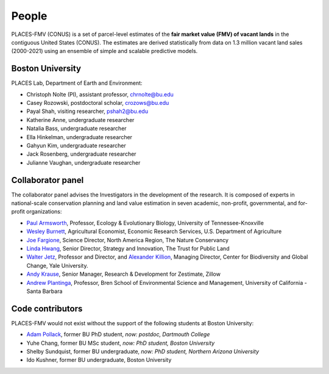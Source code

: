 People
======

PLACES-FMV (CONUS) is a set of parcel-level estimates of the **fair market value (FMV) of vacant lands** in the contiguous United States (CONUS). The estimates are derived statistically from data on 1.3 million vacant land sales (2000-2021) using an ensemble of simple and scalable predictive models.


*****************
Boston University
*****************

PLACES Lab, Department of Earth and Environment:

* Christoph Nolte (PI), assistant professor, `chrnolte@bu.edu <mailto:chrnolte@bu.edu>`_
* Casey Rozowski, postdoctoral scholar, `crozows@bu.edu <mailto:crozows@bu.edu>`_
* Payal Shah, visiting researcher, `pshah2@bu.edu <mailto:pshah2@bu.edu>`_
* Katherine Anne, undergraduate researcher
* Natalia Bass, undergraduate researcher
* Ella Hinkelman, undergraduate researcher
* Gahyun Kim, undergraduate researcher
* Jack Rosenberg, undergraduate researcher
* Julianne Vaughan, undergraduate researcher


******************
Collaborator panel
******************

The collaborator panel advises the Investigators in the development of the research. It is composed of experts in national-scale conservation planning and land value estimation in seven academic, non-profit, governmental, and for-profit organizations:

* `Paul Armsworth <https://eeb.utk.edu/people/paul-armsworth/>`_, Professor, Ecology & Evolutionary Biology, University of Tennessee-Knoxville
* `Wesley Burnett <https://www.ers.usda.gov/authors/ers-staff-directory/j-wesley-burnett/>`_, Agricultural Economist, Economic Research Services, U.S. Department of Agriculture
* `Joe Fargione <https://www.nature.org/en-us/about-us/who-we-are/our-people/our-scientists-joe-fargione/>`_, Science Director, North America Region, The Nature Conservancy
* `Linda Hwang <https://www.tpl.org/about/linda-hwang>`_, Senior Director, Strategy and Innovation, The Trust for Public Land
* `Walter Jetz <https://jetzlab.yale.edu/people/walter-jetz>`_, Professor and Director, and `Alexander Killion <https://bgc.yale.edu/people/alexander-killion>`_, Managing Director, Center for Biodiversity and Global Change, Yale University.
* `Andy Krause <https://www.andykrause.com/>`_, Senior Manager, Research & Development for Zestimate, Zillow
* `Andrew Plantinga <https://bren.ucsb.edu/people/andrew-plantinga>`_, Professor, Bren School of Environmental Science and Management, University of California - Santa Barbara


*****************
Code contributors
*****************

PLACES-FMV would not exist without the support of the following students at Boston University:

* `Adam Pollack <https://scholar.google.com/citations?user=mnigw6AAAAAJ>`_, former BU PhD student, *now: postdoc, Dartmouth College*
* Yuhe Chang, former BU MSc student, *now: PhD student, Boston University*
* Shelby Sundquist, former BU undergraduate, *now: PhD student,  Northern Arizona University*
* Ido Kushner, former BU undergraduate, Boston University
